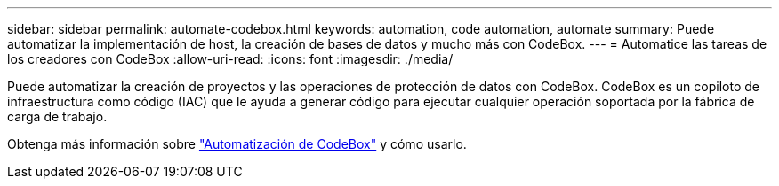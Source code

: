 ---
sidebar: sidebar 
permalink: automate-codebox.html 
keywords: automation, code automation, automate 
summary: Puede automatizar la implementación de host, la creación de bases de datos y mucho más con CodeBox. 
---
= Automatice las tareas de los creadores con CodeBox
:allow-uri-read: 
:icons: font
:imagesdir: ./media/


[role="lead"]
Puede automatizar la creación de proyectos y las operaciones de protección de datos con CodeBox. CodeBox es un copiloto de infraestructura como código (IAC) que le ayuda a generar código para ejecutar cualquier operación soportada por la fábrica de carga de trabajo.

Obtenga más información sobre link:https://docs.netapp.com/us-en/workload-setup-admin/codebox-automation.html["Automatización de CodeBox"^] y cómo usarlo.
